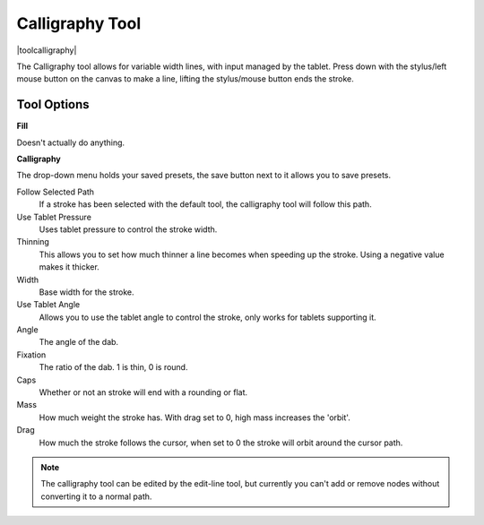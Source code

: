 .. meta::
   :description lang=en:
        Krita's calligraphy tool reference.

.. metadata-placeholder

   :authors: - Wolthera van Hövell tot Westerflier <griffinvalley@gmail.com>
             - Scott Petrovic
   :license: GNU free documentation license 1.3 or later.

.. index:: Tools, Vector, Path, Variable Width Stroke, Calligraphy
.. _calligraphy_tool:

================
Calligraphy Tool
================

|toolcalligraphy|

The Calligraphy tool allows for variable width lines, with input managed by the tablet.
Press down with the stylus/left mouse button on the canvas to make a line, lifting the stylus/mouse button ends the stroke.

Tool Options
------------

**Fill**

Doesn't actually do anything.

**Calligraphy**

The drop-down menu holds your saved presets, the save button next to it allows you to save presets.

Follow Selected Path
    If a stroke has been selected with the default tool, the calligraphy tool will follow this path.
Use Tablet Pressure
    Uses tablet pressure to control the stroke width.
Thinning
    This allows you to set how much thinner a line becomes when speeding up the stroke. Using a negative value makes it thicker.
Width
    Base width for the stroke.
Use Tablet Angle
    Allows you to use the tablet angle to control the stroke, only works for tablets supporting it.
Angle
    The angle of the dab.
Fixation
    The ratio of the dab. 1 is thin, 0 is round.
Caps
    Whether or not an stroke will end with a rounding or flat.
Mass
    How much weight the stroke has. With drag set to 0, high mass increases the 'orbit'.
Drag
    How much the stroke follows the cursor, when set to 0 the stroke will orbit around the cursor path.

.. note::

    The calligraphy tool can be edited by the edit-line tool, but currently you can't add or remove nodes without converting it to a normal path.
